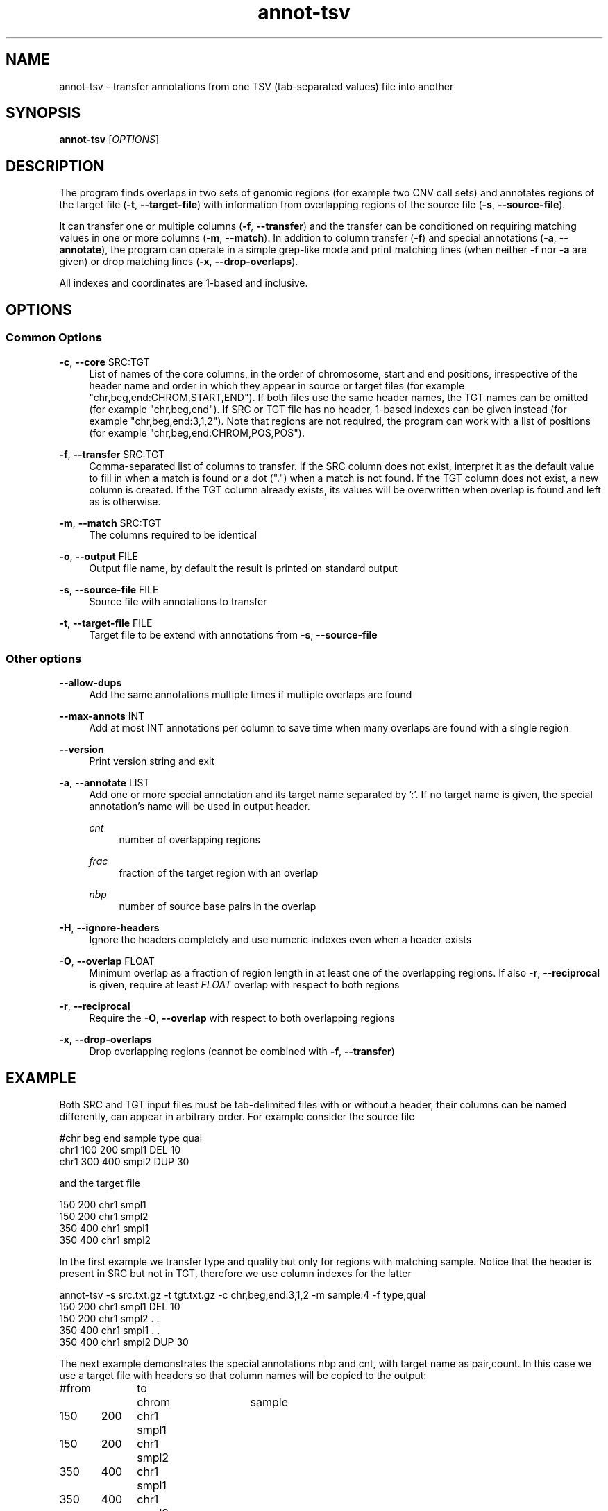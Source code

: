 '\" t
.TH annot-tsv 1 "22 January 2024" "htslib-1.19.1" "Bioinformatics tools"
.\"
.\" Copyright (C) 2015, 2017-2018, 2023 Genome Research Ltd.
.\"
.\" Author: Petr Danecek
.\"
.\" Permission is hereby granted, free of charge, to any person obtaining a
.\" copy of this software and associated documentation files (the "Software"),
.\" to deal in the Software without restriction, including without limitation
.\" the rights to use, copy, modify, merge, publish, distribute, sublicense,
.\" and/or sell copies of the Software, and to permit persons to whom the
.\" Software is furnished to do so, subject to the following conditions:
.\"
.\" The above copyright notice and this permission notice shall be included in
.\" all copies or substantial portions of the Software.
.\"
.\" THE SOFTWARE IS PROVIDED "AS IS", WITHOUT WARRANTY OF ANY KIND, EXPRESS OR
.\" IMPLIED, INCLUDING BUT NOT LIMITED TO THE WARRANTIES OF MERCHANTABILITY,
.\" FITNESS FOR A PARTICULAR PURPOSE AND NONINFRINGEMENT. IN NO EVENT SHALL
.\" THE AUTHORS OR COPYRIGHT HOLDERS BE LIABLE FOR ANY CLAIM, DAMAGES OR OTHER
.\" LIABILITY, WHETHER IN AN ACTION OF CONTRACT, TORT OR OTHERWISE, ARISING
.\" FROM, OUT OF OR IN CONNECTION WITH THE SOFTWARE OR THE USE OR OTHER
.\" DEALINGS IN THE SOFTWARE.
.\"
.
.\" For code blocks and examples (cf groff's Ultrix-specific man macros)
.de EX

.  in +\\$1
.  nf
.  ft CR
..
.de EE
.  ft
.  fi
.  in

..
.SH NAME
annot\-tsv \- transfer annotations from one TSV (tab\-separated values) file into another
.SH SYNOPSIS
.PP
.B annot-tsv
.RI [ OPTIONS ]
.SH DESCRIPTION
The program finds overlaps in two sets of genomic regions (for example two CNV call sets) and annotates regions of the target file
.RB ( \-t ", " \-\-target\-file )
with information from overlapping regions of the source file
.RB ( \-s ", " \-\-source\-file ).

It can transfer one or multiple columns
.RB ( \-f ", " \-\-transfer )
and the transfer can be conditioned on requiring matching values in one or more columns
.RB ( \-m ", " \-\-match ).
In addition to column transfer
.RB ( \-f )
and special annotations
.RB ( \-a ", " \-\-annotate ),
the program can operate in a simple grep-like mode and print matching lines (when neither
.B \-f
nor
.B \-a
are given) or drop matching lines
.RB ( \-x ", " \-\-drop-overlaps ).

All indexes and coordinates are 1-based and inclusive.
.SH OPTIONS
.SS "Common Options"
.PP
.BR \-c ", " \-\-core " SRC:TGT"
.RS 4
List of names of the core columns, in the order of chromosome, start and end positions, irrespective of the header name and order in which they appear in source or target files (for example "chr,beg,end:CHROM,START,END").
If both files use the same header names, the TGT names can be omitted (for example "chr,beg,end").
If SRC or TGT file has no header, 1-based indexes can be given instead (for example "chr,beg,end:3,1,2").
Note that regions are not required, the program can work with a list of positions (for example "chr,beg,end:CHROM,POS,POS").
.RE
.PP
.BR \-f ", " \-\-transfer " SRC:TGT"
.RS 4
Comma-separated list of columns to transfer. If the SRC column does not exist, interpret it as the default value to fill in when a match is found or a dot (".") when a match is not found. If the TGT column does not exist, a new column is created. If the TGT column already exists, its values will be overwritten when overlap is found and left as is otherwise.
.RE
.PP
.BR \-m ", " \-\-match " SRC:TGT"
.RS 4
The columns required to be identical
.RE
.PP
.BR \-o ", " \-\-output " FILE"
.RS 4
Output file name, by default the result is printed on standard output
.RE
.PP
.BR \-s ", " \-\-source\-file " FILE"
.RS 4
Source file with annotations to transfer
.RE
.PP
.BR \-t ", " \-\-target\-file " FILE"
.RS 4
Target file to be extend with annotations from
.BR \-s ", " \-\-source\-file
.RE
.SS "Other options"
.PP
.B \-\-allow\-dups
.RS 4
Add the same annotations multiple times if multiple overlaps are found
.RE
.PP
.BR \-\-max\-annots " INT"
.RS 4
Add at most INT annotations per column to save time when many overlaps are found with a single region
.RE
.PP
.B \-\-version
.RS 4
Print version string and exit
.RE
.PP
.BR \-a ", " \-\-annotate " LIST"
.RS 4
Add one or more special annotation and its target name separated by ':'. If no target name is given, the special annotation's name will be used in output header.
.PP
.I cnt
.RS 4
number of overlapping regions
.RE
.PP
.I frac
.RS 4
fraction of the target region with an overlap
.RE
.PP
.I nbp
.RS 4
number of source base pairs in the overlap
.RE
.RE
.PP
.BR \-H ", " \-\-ignore\-headers
.RS 4
Ignore the headers completely and use numeric indexes even when a header exists
.RE
.PP
.BR \-O ", " \-\-overlap " FLOAT"
.RS 4
Minimum overlap as a fraction of region length in at least one of the overlapping regions. If also
.BR \-r ", " \-\-reciprocal
is given, require at least
.I FLOAT
overlap with respect to both regions
.RE
.PP
.BR \-r ", " \-\-reciprocal
.RS 4
Require the
.BR \-O ", " \-\-overlap
with respect to both overlapping regions
.RE
.PP
.BR \-x ", " \-\-drop-overlaps
.RS 4
Drop overlapping regions (cannot be combined with
.BR \-f ", " \-\-transfer )
.RE
.SH EXAMPLE

Both SRC and TGT input files must be tab-delimited files with or without a header, their columns can be named differently, can appear in arbitrary order. For example consider the source file

.EX
#chr   beg   end   sample   type   qual
chr1   100   200   smpl1    DEL    10
chr1   300   400   smpl2    DUP    30
.EE
and the target file
.EX
150   200   chr1   smpl1
150   200   chr1   smpl2
350   400   chr1   smpl1
350   400   chr1   smpl2
.EE
In the first example we transfer type and quality but only for regions with matching sample. Notice that the header is present in SRC but not in TGT, therefore we use column indexes for the latter
.EX
annot-tsv -s src.txt.gz -t tgt.txt.gz -c chr,beg,end:3,1,2 -m sample:4 -f type,qual
150   200   chr1   smpl1   DEL   10
150   200   chr1   smpl2   .     .
350   400   chr1   smpl1   .     .
350   400   chr1   smpl2   DUP   30
.EE
The next example demonstrates the special annotations nbp and cnt,
with target name as pair,count.
In this case we use a target file with headers so that column names will
be copied to the output:
.EX
#from	to	chrom	sample
150	200	chr1	smpl1
150	200	chr1	smpl2
350	400	chr1	smpl1
350	400	chr1	smpl2
.EE

.EX
annot-tsv -s src.txt.gz -t tgt_hdr.txt.gz -c chr,beg,end:chrom,from,to -m sample -f type,qual -a nbp,cnt:pair,count
#[1]from	[2]to	[3]chrom	[4]sample	[5]type	[6]qual	[7]pair	[8]count
150	200	chr1	smpl1	DEL	10	51	1
150	200	chr1	smpl2	.	.	0	0
350	400	chr1	smpl1	.	.	0	0
350	400	chr1	smpl2	DUP	30	51	1
.EE
One of the SRC or TGT file can be streamed from stdin
.EX
cat src.txt | annot\-tsv \-t tgt.txt \-c chr,beg,end:3,2,1 \-m sample:4 \-f type,qual \-o output.txt
cat tgt.txt | annot\-tsv \-s src.txt \-c chr,beg,end:3,2,1 \-m sample:4 \-f type,qual \-o output.txt
.EE

The program can be used in a grep-like mode to print only matching regions of the target file without modifying the records

.EX
annot\-tsv \-s src.txt \-t tgt.txt \-c chr,beg,end:3,2,1 \-m sample:4
150   200   chr1   smpl1
350   400   chr1   smpl2
.EE

.SH AUTHORS
The program was written by Petr Danecek and was originally published on github as annot\-regs
.SH COPYING
The MIT/Expat License, see the LICENSE document for details.
.br
Copyright (c) Genome Research Ltd.
